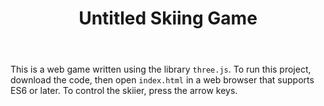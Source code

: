#+TITLE: Untitled Skiing Game
This is a web game written using the library ~three.js~. To run this project,
download the code, then open ~index.html~ in a web browser that supports ES6 or
later. To control the skiier, press the arrow keys.

